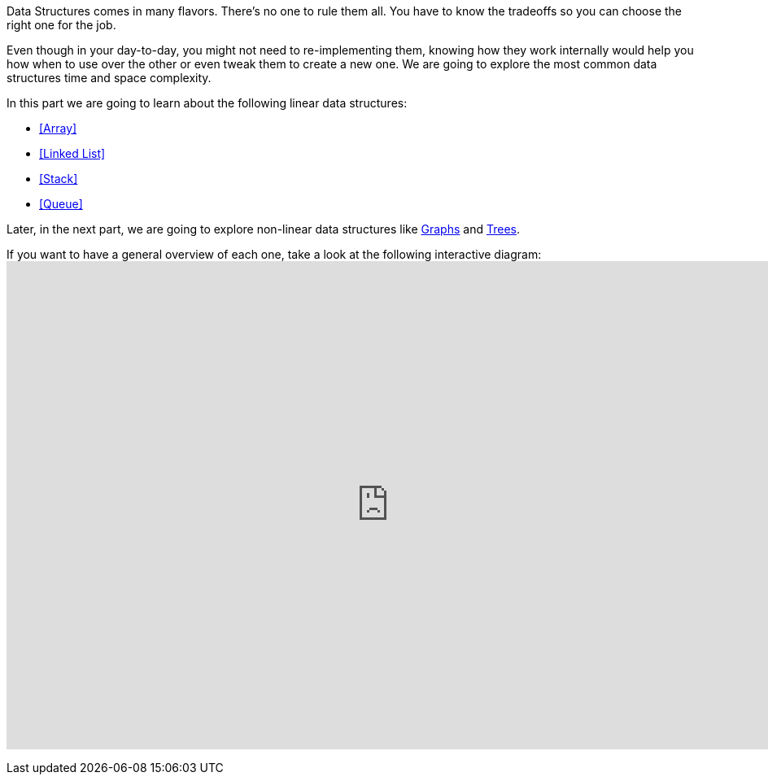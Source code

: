 // [partintro]
// --
Data Structures comes in many flavors. There’s no one to rule them all. You have to know the tradeoffs so you can choose the right one for the job.

Even though in your day-to-day, you might not need to re-implementing them, knowing how they work internally would help you how when to use over the other or even tweak them to create a new one. We are going to explore the most common data structures time and space complexity.

.In this part we are going to learn about the following linear data structures:
- <<Array>>
- <<Linked List>>
- <<Stack>>
- <<Queue>>

Later, in the next part, we are going to explore non-linear data structures like <<Graph, Graphs>> and <<Tree, Trees>>.

ifdef::backend-html5[]
If you want to have a general overview of each one, take a look at the following interactive diagram:
+++
<iframe
  src="https://embed.kumu.io/85f1a4de5fb8430a10a1bf9c5118e015"
  width="940" height="600" frameborder="0"></iframe>
+++
endif::[]

// --
